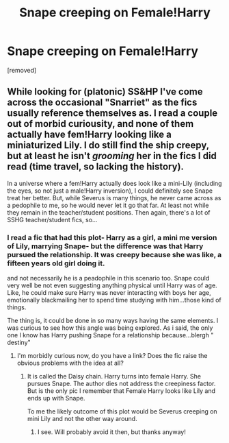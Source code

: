#+TITLE: Snape creeping on Female!Harry

* Snape creeping on Female!Harry
:PROPERTIES:
:Author: Mypriscious
:Score: 2
:DateUnix: 1578479813.0
:DateShort: 2020-Jan-08
:FlairText: Discussion
:END:
[removed]


** While looking for (platonic) SS&HP I've come across the occasional "Snarriet" as the fics usually reference themselves as. I read a couple out of morbid curiousity, and none of them actually have fem!Harry looking like a miniaturized Lily. I do still find the ship creepy, but at least he isn't /grooming/ her in the fics I did read (time travel, so lacking the history).

In a universe where a fem!Harry actually does look like a mini-Lily (including the eyes, so not just a male!Harry inversion), I could definitely see Snape treat her better. But, while Severus is many things, he never came across as a pedophile to me, so he would never let it go that far. At least not while they remain in the teacher/student positions. Then again, there's a lot of SSHG teacher/student fics, so...
:PROPERTIES:
:Author: Fredrik1994
:Score: 4
:DateUnix: 1578482383.0
:DateShort: 2020-Jan-08
:END:

*** I read a fic that had this plot- Harry as a girl, a mini me version of Lily, marrying Snape- but the difference was that Harry pursued the relationship. It was creepy because she was like, a fifteen years old girl doing it.

and not necessarily he is a peadophile in this scenario too. Snape could very well be not even suggesting anything physical until Harry was of age. Like, he could make sure Harry was never interacting with boys her age, emotionally blackmailing her to spend time studying with him...those kind of things.

The thing is, it could be done in so many ways having the same elements. I was curious to see how this angle was being explored. As i said, the only one I know has Harry pushing Snape for a relationship because...blergh " destiny"
:PROPERTIES:
:Author: Mypriscious
:Score: 2
:DateUnix: 1578483758.0
:DateShort: 2020-Jan-08
:END:

**** I'm morbidly curious now, do you have a link? Does the fic raise the obvious problems with the idea at all?
:PROPERTIES:
:Author: Fredrik1994
:Score: 1
:DateUnix: 1578492338.0
:DateShort: 2020-Jan-08
:END:

***** It is called the Daisy chain. Harry turns into female Harry. She pursues Snape. The author dies not address the creepiness factor. But is the only pic I remember that Female Harry looks like Lily and ends up with Snape.

To me the likely outcome of this plot would be Severus creeping on mini Lily and not the other way around.
:PROPERTIES:
:Author: Mypriscious
:Score: 1
:DateUnix: 1578503274.0
:DateShort: 2020-Jan-08
:END:

****** I see. Will probably avoid it then, but thanks anyway!
:PROPERTIES:
:Author: Fredrik1994
:Score: 1
:DateUnix: 1578503322.0
:DateShort: 2020-Jan-08
:END:
